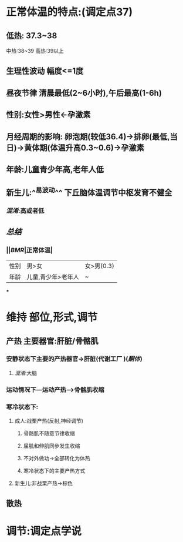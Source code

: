 * 正常体温的特点:(调定点37)
** 低热: 37.3~38
中热:38~39
高热:39以上
** 生理性波动 幅度<=1度
** 昼夜节律 清晨最低(2~6小时),午后最高(1-6h)
** 性别:女性>男性←孕激素
** 月经周期的影响: 卵泡期(较低36.4)→排卵(最低,当日)→黄体期(体温升高0.3~0.6)→孕激素
** 年龄:儿童青少年高,老年人低
** 新生儿:^^易波动^^ 下丘脑体温调节中枢发育不健全
*** [[混淆]]:高或者低
** [[总结]]
*** ||[[BMR]]|正常体温|
|---|
|性别|男>女|女>男(0.3)|
|年龄|儿童,青少年>老年人|~|
***
* 维持 部位,形式,调节
** 产热 主要器官:肝脏/骨骼肌
*** 安静状态下主要的产热器官→肝脏(代谢工厂 )([[酮体]])
**** [[混淆]]:大脑
*** 运动情况下---运动产热--->骨骼肌收缩
*** 寒冷状态下:
**** 成人:战栗产热(反射,神经调节)
***** 骨骼肌不随意节律收缩
***** 屈肌和伸肌同步发生收缩
***** 不对外做功→全部转化为体热
***** 寒冷状态下的主要产热方式
**** 新生儿:非战栗产热→棕色
** 散热
* 调节:调定点学说